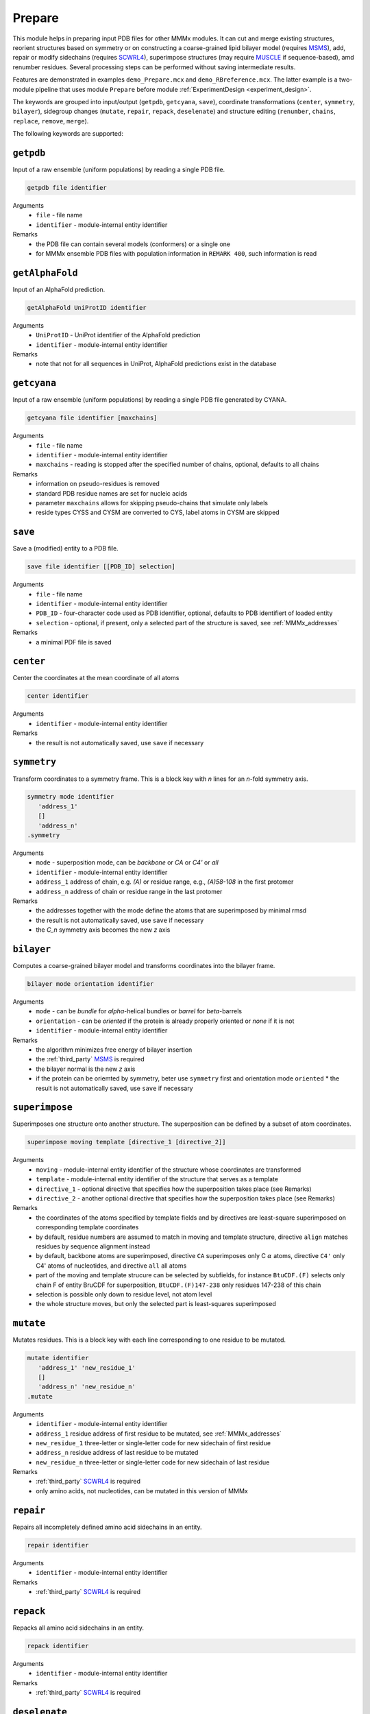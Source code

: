 .. _prepare:

Prepare
==========================

This module helps in preparing input PDB files for other MMMx modules. It can cut and merge existing structures, 
reorient structures based on symmetry or on constructing a coarse-grained lipid bilayer model (requires `MSMS <http://mgl.scripps.edu/people/sanner/html/msms_home.html>`_),
add, repair or modify sidechains (requires `SCWRL4 <http://dunbrack.fccc.edu/SCWRL3.php/>`_), superimpose structures (may require `MUSCLE <http://www.drive5.com/muscle/downloads.htm>`_ if sequence-based),
amd renumber residues. Several processing steps can be performed without saving intermediate results. 

Features are demonstrated in examples ``demo_Prepare.mcx`` and ``demo_RBreference.mcx``. 
The latter example is a two-module pipeline that uses module ``Prepare`` before module :ref:`ExperimentDesign <experiment_design>`. 

The keywords are grouped into input/output (``getpdb``, ``getcyana``, ``save``), 
coordinate transformations (``center``, ``symmetry``, ``bilayer``), 
sidegroup changes (``mutate``, ``repair``, ``repack``, ``deselenate``)
and structure editing (``renumber``, ``chains``, ``replace``, ``remove``, ``merge``).

The following keywords are supported:

``getpdb``
---------------------------------

Input of a raw ensemble (uniform populations) by reading a single PDB file. 

.. code-block:: matlab

    getpdb file identifier

Arguments
    *   ``file`` - file name
    *   ``identifier`` - module-internal entity identifier
Remarks
    *   the PDB file can contain several models (conformers) or a single one
    *   for MMMx ensemble PDB files with population information in ``REMARK 400``, such information is read
	
``getAlphaFold``
---------------------------------

Input of an AlphaFold prediction. 

.. code-block:: matlab

    getAlphaFold UniProtID identifier

Arguments
    *   ``UniProtID`` - UniProt identifier of the AlphaFold prediction
    *   ``identifier`` - module-internal entity identifier
Remarks
    *   note that not for all sequences in UniProt, AlphaFold predictions exist in the database
	
``getcyana``
---------------------------------

Input of a raw ensemble (uniform populations) by reading a single PDB file generated by CYANA. 

.. code-block:: matlab

    getcyana file identifier [maxchains]

Arguments
    *   ``file`` - file name
    *   ``identifier`` - module-internal entity identifier
    *   ``maxchains`` - reading is stopped after the specified number of chains, optional, defaults to all chains
Remarks
    *   information on pseudo-residues is removed
    *   standard PDB residue names are set for nucleic acids
    *   parameter ``maxchains`` allows for skipping pseudo-chains that simulate only labels
    *   reside types CYSS and CYSM are converted to CYS, label atoms in CYSM are skipped

``save``
---------------------------------

Save a (modified) entity to a PDB file. 

.. code-block:: matlab

    save file identifier [[PDB_ID] selection]

Arguments
    *   ``file`` - file name
    *   ``identifier`` - module-internal entity identifier
    *   ``PDB_ID`` - four-character code used as PDB identifier, optional, defaults to PDB identifiert of loaded entity
    *   ``selection`` - optional, if present, only a selected part of the structure is saved, see :ref:`MMMx_addresses`
Remarks
    *   a minimal PDF file is saved	
	
``center``
---------------------------------

Center the coordinates at the mean coordinate of all atoms 

.. code-block:: matlab

    center identifier

Arguments
    *   ``identifier`` - module-internal entity identifier
Remarks
    *   the result is not automatically saved, use ``save`` if necessary

``symmetry``
---------------------------------

Transform coordinates to a symmetry frame. This is a block key with `n` lines for an `n`-fold symmetry axis. 

.. code-block:: matlab

    symmetry mode identifier
       'address_1'
       []
       'address_n'
    .symmetry

Arguments
    *   ``mode`` - superposition mode, can be `backbone` or `CA` or `C4'` or `all`
    *   ``identifier`` - module-internal entity identifier
    *   ``address_1`` address of chain, e.g. `(A)` or residue range, e.g., `(A)58-108` in the first protomer
    *   ``address_n`` address of chain or residue range in the last protomer
Remarks
    *   the addresses together with the mode define the atoms that are superimposed by minimal rmsd 
    *   the result is not automatically saved, use ``save`` if necessary
    *   the `C_n` symmetry axis becomes the new `z` axis

``bilayer``
---------------------------------

Computes a coarse-grained bilayer model and transforms coordinates into the bilayer frame. 

.. code-block:: matlab

    bilayer mode orientation identifier 

Arguments
    *   ``mode`` - can be `bundle` for `\alpha`-helical bundles or `barrel` for `\beta`-barrels
    *   ``orientation`` - can be `oriented` if the protein is already properly oriented or `none` if it is not
    *   ``identifier`` - module-internal entity identifier
Remarks
    *   the algorithm minimizes free energy of bilayer insertion	    
    *   the :ref:`third_party` `MSMS <http://mgl.scripps.edu/people/sanner/html/msms_home.html>`_ is required   
    *   the bilayer normal is the new `z` axis	    
    *   if the protein can be oriemted by symmetry, beter use ``symmetry`` first and orientation mode ``oriented``	    
	*   the result is not automatically saved, use ``save`` if necessary
	
``superimpose``
---------------------------------

Superimposes one structure onto another structure. The superposition can be defined by a subset of atom coordinates. 

.. code-block:: matlab

    superimpose moving template [directive_1 [directive_2]] 

Arguments
    *   ``moving`` - module-internal entity identifier of the structure whose coordinates are transformed 
    *   ``template`` - module-internal entity identifier of the structure that serves as a template
    *   ``directive_1`` - optional directive that specifies how the superposition takes place (see Remarks)
    *   ``directive_2`` - another optional directive that specifies how the superposition takes place (see Remarks)
Remarks
    *   the coordinates of the atoms specified by template fields and by directives are least-square superimposed on corresponding template coordinates	    
    *   by default, residue numbers are assumed to match in moving and template structure, directive ``align`` matches residues by sequence alignment instead   
    *   by default, backbone atoms are superimposed, directive ``CA`` superimposes only C :math:`\alpha` atoms, directive ``C4'`` only C4' atoms of nucleotides, and directive ``all`` all atoms 	    
    *   part of the moving and template strucure can be selected by subfields, for instance ``BtuCDF.(F)`` selects only chain F of entity BruCDF for superposition, ``BtuCDF.(F)147-238`` only residues 147-238 of this chain
    *   selection is possible only down to residue level, not atom level
    *   the whole structure moves, but only the selected part is least-squares superimposed


``mutate``
---------------------------------

Mutates residues. This is a block key with each line corresponding to one residue to be mutated. 

.. code-block:: matlab

    mutate identifier
       'address_1' 'new_residue_1'
       []
       'address_n' 'new_residue_n'
    .mutate

Arguments
    *   ``identifier`` - module-internal entity identifier
    *   ``address_1`` residue address of first residue to be mutated, see :ref:`MMMx_addresses`
    *   ``new_residue_1`` three-letter or single-letter code for new sidechain of first residue
    *   ``address_n`` residue address of last residue to be mutated
    *   ``new_residue_n`` three-letter or single-letter code for new sidechain of last residue
Remarks
    *   :ref:`third_party` `SCWRL4 <http://dunbrack.fccc.edu/SCWRL3.php/>`_ is required
    *   only amino acids, not nucleotides, can be mutated in this version of MMMx

``repair``
---------------------------------

Repairs all incompletely defined amino acid sidechains in an entity. 

.. code-block:: matlab

    repair identifier

Arguments
    *   ``identifier`` - module-internal entity identifier
Remarks
    *   :ref:`third_party` `SCWRL4 <http://dunbrack.fccc.edu/SCWRL3.php/>`_ is required

``repack``
---------------------------------

Repacks all amino acid sidechains in an entity. 

.. code-block:: matlab

    repack identifier

Arguments
    *   ``identifier`` - module-internal entity identifier
Remarks
    *   :ref:`third_party` `SCWRL4 <http://dunbrack.fccc.edu/SCWRL3.php/>`_ is required

``deselenate``
---------------------------------

Replaces selenocysteine and selenomethionine by their native counterparts cysteine and methionine. 

.. code-block:: matlab

    deselenate identifier

Arguments
    *   ``identifier`` - module-internal entity identifier
Remarks
    *   this function does not require third-party software
    *   seleno amino acids are sometimes used for easier phasing of x-ray diffraction data
	
``renumber``
---------------------------------

Renumbers residues in one chain of an entity. 

.. code-block:: matlab

    renumber address shift identifier

Arguments
    *   ``address`` - a chain address, such as ``(A)``
    *   ``shift`` - offset to current residue numbers, can be negative or positive integer
    *   ``identifier`` - module-internal entity identifier
Remarks
    *   use several ``renumber`` lines, if you want to renumber more than one chain 

``chains``
---------------------------------

Restricts an entity to a subset of chains

.. code-block:: matlab

    chains address identifier

Arguments
    *   ``address`` - MMMx chain address, such as ``(A)`` or ``(A,C,E)``
    *   ``identifier`` - module-internal entity identifier
Remarks
    *   the entity with the given identifier is changed, but not automatically saved
    *   use the ``save`` command, if necessary
	
``replace``
---------------------------------

Replaces a chain in one entity with a chain from another entity

.. code-block:: matlab

    replace id_1.chain_1 id_2.chain_2

Arguments
    *   ``id_1.chain_1`` - identifier of target chsin, such as ``BtuCDF.(F)`` for chain ``F`` in entity ``BtuCDF`` to be replaced
    *   ``id_2.chain_2`` - identifier of template chsin, such as ``BtuF_CBI.(A)`` for using ``A`` in entity ``BtuF_CDI`` as a replacement
Remarks
    *   the entity with the given identifier is changed, but not automatically saved
    *   use the ``save`` command, if necessary
		
	
``remove``
---------------------------------

Remove a residue

.. code-block:: matlab

    remove address idenfifier

Arguments
    *   ``address`` - residue address, such as ``(A)238``
    *   ``identifier`` - module-internal entity identifier
Remarks
    *   the entity with the given identifier is changed, but not automatically saved
    *   use the ``save`` command, if necessary
    *   use the ``merge`` command, if you wish to remove ranges of residues
	
``merge``
---------------------------------

Merges residue ranges of chains to a new entity. 
The parts can stem from different entitities, thus creating a chimera. 
This is a block key, with each line corresponding to one part. 

.. code-block:: matlab

    merge identifier
      'ID_1 address_1'
	  []
      'ID_n address_n'
    .merge

Arguments
    *   ``identifier`` - module-internal identifier of the newly created entity
    *   ``ID_1`` identifier of the entity from which the first part is taken
    *   ``address_1`` address of the residues from which the first part is taken, e.g. ``{11}(A)58-146`` for residues 58-146 of chain A in conformer 11
    *   ``ID_n`` identifier of the entity from which the last part is taken
    *   ``address_n`` address of the residues from which the last part is taken
Remarks
    *   do *not* use an exsiting entity identifier
    *   the entity with the given identifier is created, but not automatically saved
    *   use the ``save`` command, if necessary

		
		